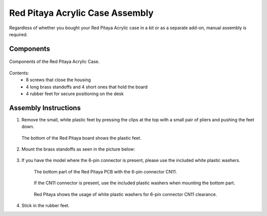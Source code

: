 .. _pvccase:

################################
Red Pitaya Acrylic Case Assembly
################################

Regardless of whether you bought your Red Pitaya Acrylic case in a kit or as a separate add-on, manual assembly is required.

**********
Components
**********

.. figure:: rp_pvccase.jpg
   :align: center
   :width: 400

   Components of the Red Pitaya Acrylic Case.
    
Contents:
    -   8 screws that close the housing
    -   4 long brass standoffs and 4 short ones that hold the board
    -   4 rubber feet for secure positioning on the desk
   
*********************
Assembly Instructions
*********************

#. Remove the small, white plastic feet by pressing the clips at the top with a small pair of pliers and pushing the feet down.
   
   .. figure:: rp_pvccase_02.jpg
      :align: center
      :width: 800

      The bottom of the Red Pitaya board shows the plastic feet.

#. Mount the brass standoffs as seen in the picture below:
   
   .. figure:: rp_pvccase_03.jpg 
      :align: center
      :width: 800

#. If you have the model where the 6-pin connector is present, please use the included white plastic washers.

      .. figure:: rp_pvccase_04.jpg 
          :align: center
          :width: 800

      The bottom part of the Red Pitaya PCB with the 6-pin connector CN11.

      .. figure:: rp_pvccase_05.jpg 
          :align: center
          :width: 800

      If the CN11 connector is present, use the included plastic washers when mounting the bottom part.

      .. figure:: rp_pvccase_06.jpg 
         :align: center
         :width: 800

      Red Pitaya shows the usage of white plastic washers for 6-pin connector CN11 clearance.

#. Stick in the rubber feet.









